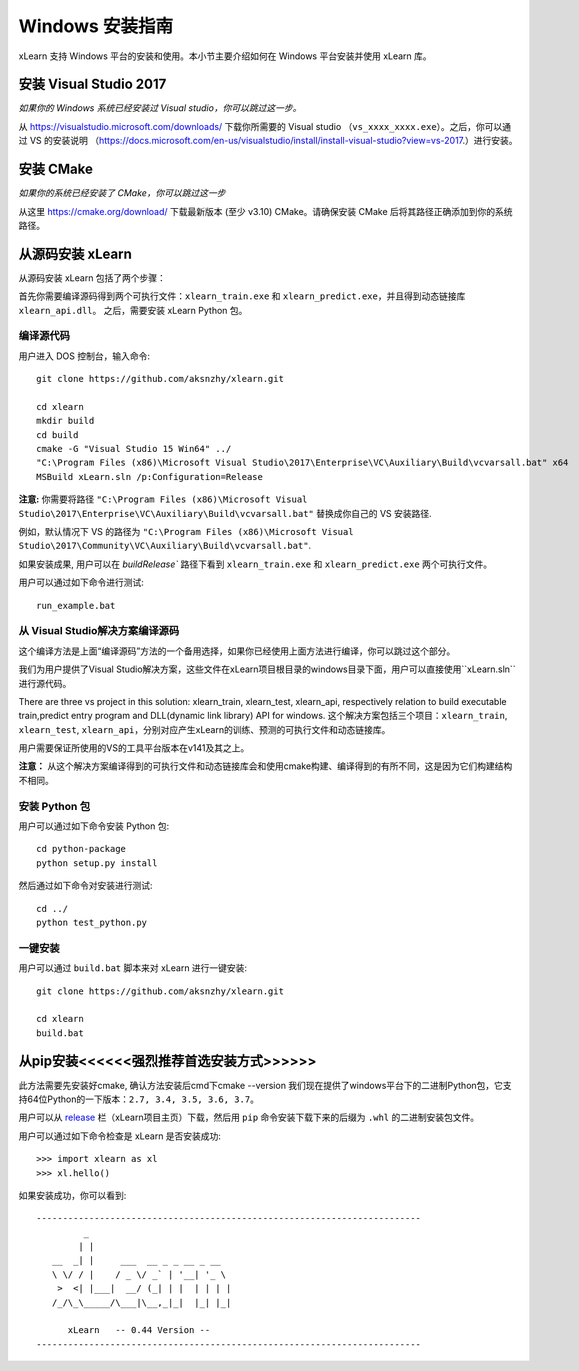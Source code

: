Windows 安装指南
----------------------------------

xLearn 支持 Windows 平台的安装和使用。本小节主要介绍如何在 Windows 平台安装并使用 xLearn 库。

安装 Visual Studio 2017
^^^^^^^^^^^^^^^^^^^^^^^^

*如果你的 Windows 系统已经安装过 Visual studio，你可以跳过这一步。*
 
从 https://visualstudio.microsoft.com/downloads/ 下载你所需要的 Visual studio （``vs_xxxx_xxxx.exe``）。之后，你可以通过 VS 的安装说明 （https://docs.microsoft.com/en-us/visualstudio/install/install-visual-studio?view=vs-2017.）进行安装。

安装 CMake
^^^^^^^^^^^^^^^^^^^^^^^^

*如果你的系统已经安装了 CMake，你可以跳过这一步*

从这里 https://cmake.org/download/ 下载最新版本 (至少 v3.10) CMake。请确保安装 CMake 后将其路径正确添加到你的系统路径。

从源码安装 xLearn
^^^^^^^^^^^^^^^^^^^^^^^^^^^^^^^^^^

从源码安装 xLearn 包括了两个步骤：

首先你需要编译源码得到两个可执行文件：``xlearn_train.exe`` 和 ``xlearn_predict.exe``，并且得到动态链接库 ``xlearn_api.dll``。 之后，需要安装 xLearn Python 包。

编译源代码
=======================

用户进入 DOS 控制台，输入命令: ::

  git clone https://github.com/aksnzhy/xlearn.git

  cd xlearn
  mkdir build
  cd build
  cmake -G "Visual Studio 15 Win64" ../
  "C:\Program Files (x86)\Microsoft Visual Studio\2017\Enterprise\VC\Auxiliary\Build\vcvarsall.bat" x64
  MSBuild xLearn.sln /p:Configuration=Release
  
**注意:** 你需要将路径 ``"C:\Program Files (x86)\Microsoft Visual Studio\2017\Enterprise\VC\Auxiliary\Build\vcvarsall.bat"``
替换成你自己的 VS 安装路径.

例如，默认情况下 VS 的路径为 ``"C:\Program Files (x86)\Microsoft Visual Studio\2017\Community\VC\Auxiliary\Build\vcvarsall.bat"``.

如果安装成果, 用户可以在 `build\Release`` 路径下看到 ``xlearn_train.exe`` 和 ``xlearn_predict.exe`` 两个可执行文件。

用户可以通过如下命令进行测试: ::

  run_example.bat

从 Visual Studio解决方案编译源码
=======================
这个编译方法是上面“编译源码”方法的一个备用选择，如果你已经使用上面方法进行编译，你可以跳过这个部分。

我们为用户提供了Visual Studio解决方案，这些文件在xLearn项目根目录的windows目录下面，用户可以直接使用``xLearn.sln``进行源代码。

There are three vs project in this solution: xlearn_train, xlearn_test, xlearn_api, respectively relation to build executable train,predict entry program and DLL(dynamic link library) API for windows.
这个解决方案包括三个项目：``xlearn_train``, ``xlearn_test``, ``xlearn_api``，分别对应产生xLearn的训练、预测的可执行文件和动态链接库。

用户需要保证所使用的VS的工具平台版本在v141及其之上。

**注意：** 从这个解决方案编译得到的可执行文件和动态链接库会和使用cmake构建、编译得到的有所不同，这是因为它们构建结构不相同。

安装 Python 包
=======================

用户可以通过如下命令安装 Python 包: ::

  cd python-package
  python setup.py install 

然后通过如下命令对安装进行测试: ::

  cd ../
  python test_python.py

一键安装
=======================

用户可以通过 ``build.bat`` 脚本来对 xLearn 进行一键安装: ::

  git clone https://github.com/aksnzhy/xlearn.git

  cd xlearn
  build.bat

从pip安装<<<<<<强烈推荐首选安装方式>>>>>>
^^^^^^^^^^^^^^^^^^^^^^^^
此方法需要先安装好cmake, 确认方法安装后cmd下cmake --version
我们现在提供了windows平台下的二进制Python包，它支持64位Python的一下版本：``2.7, 3.4, 3.5, 3.6, 3.7``。

用户可以从 release_ 栏（xLearn项目主页）下载，然后用 ``pip`` 命令安装下载下来的后缀为 ``.whl`` 的二进制安装包文件。

.. _release: https://github.com/aksnzhy/xlearn/releases



用户可以通过如下命令检查是 xLearn 是否安装成功: ::

  >>> import xlearn as xl
  >>> xl.hello()

如果安装成功，你可以看到: ::

  -------------------------------------------------------------------------
           _
          | |
     __  _| |     ___  __ _ _ __ _ __
     \ \/ / |    / _ \/ _` | '__| '_ \
      >  <| |___|  __/ (_| | |  | | | |
     /_/\_\_____/\___|\__,_|_|  |_| |_|

        xLearn   -- 0.44 Version --
  -------------------------------------------------------------------------
